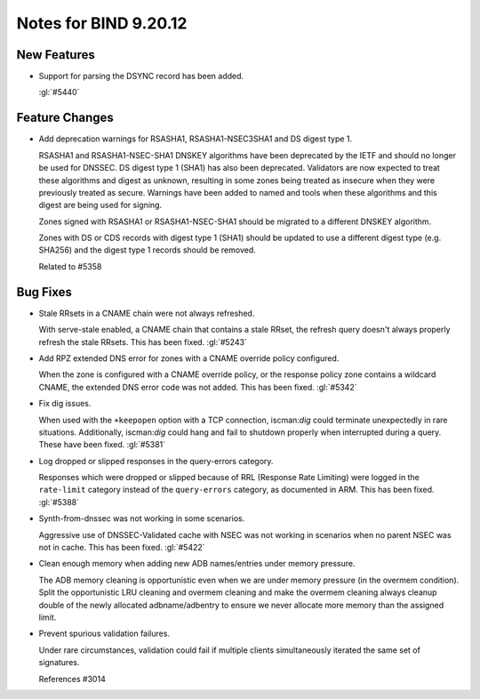 .. Copyright (C) Internet Systems Consortium, Inc. ("ISC")
..
.. SPDX-License-Identifier: MPL-2.0
..
.. This Source Code Form is subject to the terms of the Mozilla Public
.. License, v. 2.0.  If a copy of the MPL was not distributed with this
.. file, you can obtain one at https://mozilla.org/MPL/2.0/.
..
.. See the COPYRIGHT file distributed with this work for additional
.. information regarding copyright ownership.

Notes for BIND 9.20.12
----------------------

New Features
~~~~~~~~~~~~

- Support for parsing the DSYNC record has been added.

  :gl:`#5440`

Feature Changes
~~~~~~~~~~~~~~~

- Add deprecation warnings for RSASHA1, RSASHA1-NSEC3SHA1 and DS digest
  type 1.

  RSASHA1 and RSASHA1-NSEC-SHA1 DNSKEY algorithms have been deprecated
  by the IETF and should no longer be used for DNSSEC. DS digest type 1
  (SHA1) has also been deprecated. Validators are now expected to treat
  these algorithms and digest as unknown, resulting in some zones being
  treated as insecure when they were previously treated as secure.
  Warnings have been added to named and tools when these algorithms and
  this digest are being used for signing.

  Zones signed with RSASHA1 or RSASHA1-NSEC-SHA1 should be migrated to a
  different DNSKEY algorithm.

  Zones with DS or CDS records with digest type 1 (SHA1) should be
  updated to use a different digest type (e.g. SHA256) and the digest
  type 1 records should be removed.

  Related to #5358

Bug Fixes
~~~~~~~~~

- Stale RRsets in a CNAME chain were not always refreshed.

  With serve-stale enabled, a CNAME chain that contains a stale RRset,
  the refresh query doesn't always properly refresh the stale RRsets.
  This has been fixed. :gl:`#5243`

- Add RPZ extended DNS error for zones with a CNAME override policy
  configured.

  When the zone is configured with a CNAME override policy, or the
  response policy zone contains a wildcard CNAME, the extended DNS error
  code was not added. This has been fixed. :gl:`#5342`

- Fix dig issues.

  When used with the ``+keepopen`` option with a TCP connection,
  iscman:`dig` could terminate unexpectedly in rare situations.
  Additionally, iscman:`dig` could hang and fail to shutdown properly
  when interrupted during a query. These have been fixed. :gl:`#5381`

- Log dropped or slipped responses in the query-errors category.

  Responses which were dropped or slipped because of RRL (Response Rate
  Limiting) were logged in the ``rate-limit`` category instead of the
  ``query-errors`` category, as documented in ARM. This has been fixed.
  :gl:`#5388`

- Synth-from-dnssec was not working in some scenarios.

  Aggressive use of DNSSEC-Validated cache with NSEC was not working in
  scenarios when no parent NSEC was not in cache.  This has been fixed.
  :gl:`#5422`

- Clean enough memory when adding new ADB names/entries under memory
  pressure.

  The ADB memory cleaning is opportunistic even when we are under memory
  pressure (in the overmem condition).  Split the opportunistic LRU
  cleaning and overmem cleaning and make the overmem cleaning always
  cleanup double of the newly allocated adbname/adbentry to ensure we
  never allocate more memory than the assigned limit.

- Prevent spurious validation failures.

  Under rare circumstances, validation could fail if multiple clients
  simultaneously iterated the same set of signatures.

  References #3014


